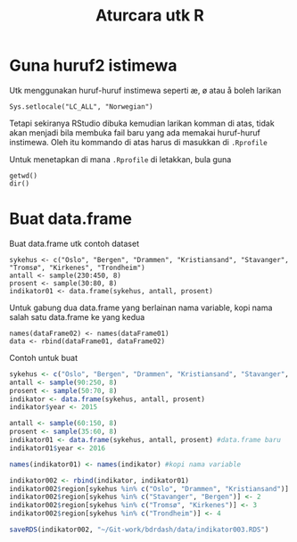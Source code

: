 #+Title: Aturcara utk R
#+options: :toc nil :author nil :date nil

* Guna huruf2 istimewa
Utk menggunakan huruf-huruf instimewa seperti æ, ø atau å boleh larikan

#+BEGIN_EXAMPLE
Sys.setlocale("LC_ALL", "Norwegian")
#+END_EXAMPLE

Tetapi sekiranya RStudio dibuka kemudian larikan komman di atas, tidak akan menjadi
bila membuka fail baru yang ada memakai huruf-huruf instimewa. Oleh itu kommando di
atas harus di masukkan di =.Rprofile=

Untuk menetapkan di mana =.Rprofile= di letakkan, bula guna

#+BEGIN_EXAMPLE
getwd()
dir()
#+END_EXAMPLE
* Buat data.frame
Buat data.frame utk contoh dataset
#+BEGIN_EXAMPLE
  sykehus <- c("Oslo", "Bergen", "Drammen", "Kristiansand", "Stavanger", "Tromsø", "Kirkenes", "Trondheim")
  antall <- sample(230:450, 8)
  prosent <- sample(30:80, 8)
  indikator01 <- data.frame(sykehus, antall, prosent)
#+END_EXAMPLE

Untuk gabung dua data.frame yang berlainan nama variable, kopi nama salah satu
data.frame ke yang kedua
#+BEGIN_EXAMPLE
  names(dataFrame02) <- names(dataFrame01)
  data <- rbind(dataFrame01, dataFrame02)
#+END_EXAMPLE

Contoh untuk buat
#+BEGIN_SRC R
  sykehus <- c("Oslo", "Bergen", "Drammen", "Kristiansand", "Stavanger", "Tromsø", "Kirkenes", "Trondheim")
  antall <- sample(90:250, 8)
  prosent <- sample(50:70, 8)
  indikator <- data.frame(sykehus, antall, prosent)
  indikator$year <- 2015

  antall <- sample(60:150, 8)
  prosent <- sample(35:60, 8)
  indikator01 <- data.frame(sykehus, antall, prosent) #data.frame baru
  indikator01$year <- 2016

  names(indikator01) <- names(indikator) #kopi nama variable

  indikator002 <- rbind(indikator, indikator01)
  indikator002$region[sykehus %in% c("Oslo", "Drammen", "Kristiansand")] <- 1
  indikator002$region[sykehus %in% c("Stavanger", "Bergen")] <- 2
  indikator002$region[sykehus %in% c("Tromsø", "Kirkenes")] <- 3
  indikator002$region[sykehus %in% c("Trondheim")] <- 4

  saveRDS(indikator002, "~/Git-work/bdrdash/data/indikator003.RDS")
#+END_SRC
